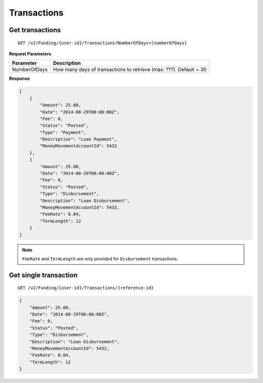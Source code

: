 Transactions
============

Get transactions
----------------

::

    GET /v2/Funding/{user-id}/Transactions?NumberOfDays=[numberOfDays]

**Request Parameters**

+--------------+----------------------------------------------------------------------+
| Parameter    | Description                                                          |
+==============+======================================================================+
| NumberOfDays | How many days of transactions to retrieve (max: ???). Default = 30   |
+--------------+----------------------------------------------------------------------+


**Response**

.. code:: json

    [
        {
            "Amount": 25.00,
            "Date": "2014-08-29T00:00:00Z",
            "Fee": 0,
            "Status": "Posted",
            "Type": "Payment",
            "Description": "Loan Payment",
            "MoneyMovementAccountId": 5432
        },
        {
            "Amount": 25.00,
            "Date": "2014-08-29T00:00:00Z",
            "Fee": 0,
            "Status": "Posted",
            "Type": "Disbursement",
            "Description": "Loan Disbursement",
            "MoneyMovementAccountId": 5432,
            "FeeRate": 0.04,
            "TermLength": 12
        }
    ]

.. note::
    ``FeeRate`` and ``TermLength`` are only provided for ``Disbursement`` transactions.

Get single transaction
----------------------

::

    GET /v2/Funding/{user-id}/Transactions/{reference-id}

.. code:: json


    {
        "Amount": 25.00,
        "Date": "2014-08-29T00:00:00Z",
        "Fee": 0,
        "Status": "Posted",
        "Type": "Disbursement",
        "Description": "Loan Disbursement",
        "MoneyMovementAccountId": 5432,
        "FeeRate": 0.04,
        "TermLength": 12
    }